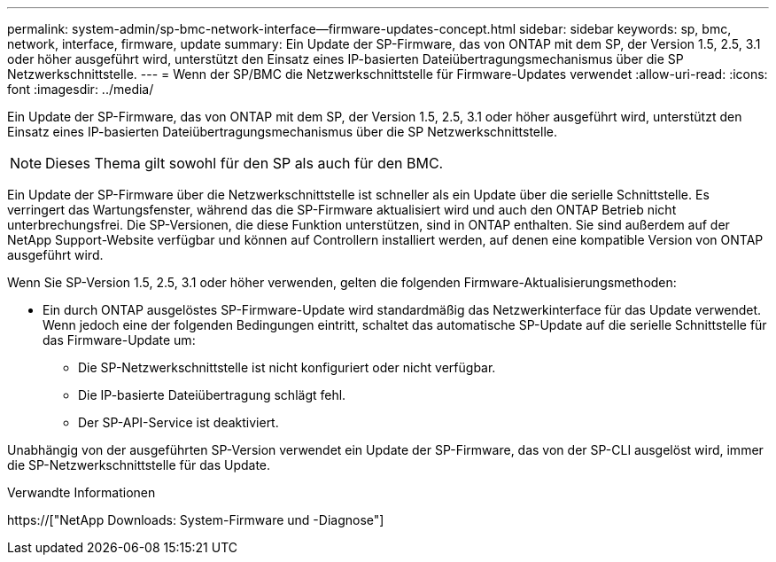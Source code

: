 ---
permalink: system-admin/sp-bmc-network-interface--firmware-updates-concept.html 
sidebar: sidebar 
keywords: sp, bmc, network, interface, firmware, update 
summary: Ein Update der SP-Firmware, das von ONTAP mit dem SP, der Version 1.5, 2.5, 3.1 oder höher ausgeführt wird, unterstützt den Einsatz eines IP-basierten Dateiübertragungsmechanismus über die SP Netzwerkschnittstelle. 
---
= Wenn der SP/BMC die Netzwerkschnittstelle für Firmware-Updates verwendet
:allow-uri-read: 
:icons: font
:imagesdir: ../media/


[role="lead"]
Ein Update der SP-Firmware, das von ONTAP mit dem SP, der Version 1.5, 2.5, 3.1 oder höher ausgeführt wird, unterstützt den Einsatz eines IP-basierten Dateiübertragungsmechanismus über die SP Netzwerkschnittstelle.

[NOTE]
====
Dieses Thema gilt sowohl für den SP als auch für den BMC.

====
Ein Update der SP-Firmware über die Netzwerkschnittstelle ist schneller als ein Update über die serielle Schnittstelle. Es verringert das Wartungsfenster, während das die SP-Firmware aktualisiert wird und auch den ONTAP Betrieb nicht unterbrechungsfrei. Die SP-Versionen, die diese Funktion unterstützen, sind in ONTAP enthalten. Sie sind außerdem auf der NetApp Support-Website verfügbar und können auf Controllern installiert werden, auf denen eine kompatible Version von ONTAP ausgeführt wird.

Wenn Sie SP-Version 1.5, 2.5, 3.1 oder höher verwenden, gelten die folgenden Firmware-Aktualisierungsmethoden:

* Ein durch ONTAP ausgelöstes SP-Firmware-Update wird standardmäßig das Netzwerkinterface für das Update verwendet. Wenn jedoch eine der folgenden Bedingungen eintritt, schaltet das automatische SP-Update auf die serielle Schnittstelle für das Firmware-Update um:
+
** Die SP-Netzwerkschnittstelle ist nicht konfiguriert oder nicht verfügbar.
** Die IP-basierte Dateiübertragung schlägt fehl.
** Der SP-API-Service ist deaktiviert.




Unabhängig von der ausgeführten SP-Version verwendet ein Update der SP-Firmware, das von der SP-CLI ausgelöst wird, immer die SP-Netzwerkschnittstelle für das Update.

.Verwandte Informationen
https://["NetApp Downloads: System-Firmware und -Diagnose"]
